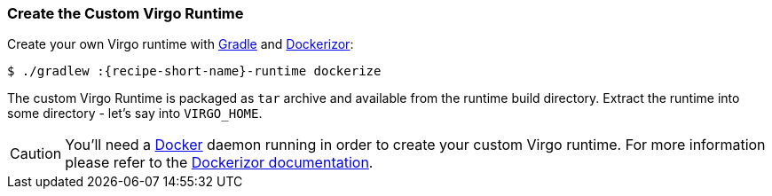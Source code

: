 
=== Create the Custom Virgo Runtime

Create your own Virgo runtime with http://gradle.org/[Gradle] and https://github.com/eclipsesource/dockerizor[Dockerizor]:

[source,sh,subs="attributes"]
----
$ ./gradlew :{recipe-short-name}-runtime dockerize
----

The custom Virgo Runtime is packaged as `tar` archive and available from the runtime build directory.
Extract the runtime into some directory - let's say into `VIRGO_HOME`.

[CAUTION]
--
You'll need a https://www.docker.com/[Docker] daemon running in order to create your custom Virgo runtime.
For more information please refer to the https://github.com/eclipsesource/dockerizor/blob/master/README.md[Dockerizor documentation].
--
